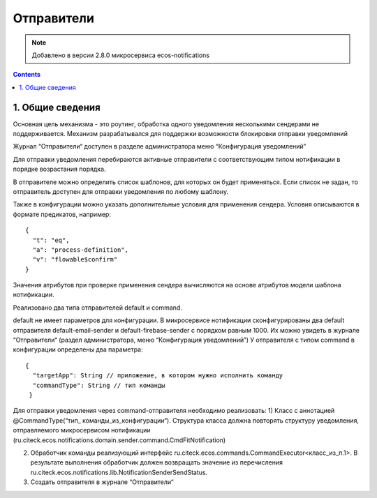 Отправители
*****************

.. note:: 

    Добавлено в версии 2.8.0 микросервиса ecos-notifications
    
.. contents::

1. Общие сведения
-----------------
Основная цель механизма - это роутинг, обработка одного уведомления несколькими сендерами не поддерживается. Механизм разрабатывался для поддержки возможности блокировки отправки уведомлений

Журнал “Отправители“ доступен в разделе администратора меню “Конфигурация уведомлений”

Для отправки уведомления перебираются активные отправители с соответствующим типом нотификации в порядке возрастания порядка. 

В отправителе можно определить список шаблонов, для которых он будет применяться. Если список не задан, то отправитель доступен для отправки уведомления по любому шаблону. 

Также в конфигурации можно указать дополнительные условия для применения сендера. Условия описываются в формате предикатов, например:
:: 
  {    
    "t": "eq",
    "a": "process-definition",
    "v": "flowable$confirm"
  }

Значения атрибутов при проверке применения сендера вычисляются на основе атрибутов модели шаблона нотификации.

Реализовано два типа отправителей default и command. 

default не имеет параметров для конфигурации. В микросервисе нотификации сконфигурированы два default отправителя default-email-sender и default-firebase-sender с порядком равным 1000. Их можно увидеть в журнале “Отправители“ (раздел администратора, меню “Конфигурация уведомлений”)
У отправителя с типом command в конфигурации определены два параметра:

::

  {
    "targetApp": String // приложение, в котором нужно исполнить команду
    "commandType": String // тип команды
   }

Для отправки уведомления через command-отправителя необходимо реализовать:
1) Класс с аннотацией @CommandType(“тип_ команды_из_конфигурации“). Структура класса должна повторять структуру уведомления, отправляемого микросервисом нотификации (ru.citeck.ecos.notifications.domain.sender.command.CmdFitNotification)

2) Обработчик команды реализующий интерфейс ru.citeck.ecos.commands.CommandExecutor<класс_из_п.1>. В результате выполнения обработчик должен возвращать значение из перечисления ru.citeck.ecos.notifications.lib.NotificationSenderSendStatus.

3) Создать отправителя в журнале “Отправители“
